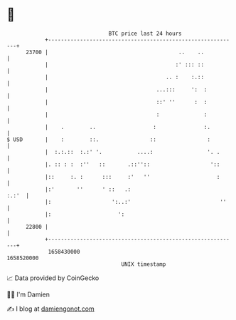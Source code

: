 * 👋

#+begin_example
                                   BTC price last 24 hours                    
               +------------------------------------------------------------+ 
         23700 |                                         ..    ..           | 
               |                                        :' ::: ::           | 
               |                                     .. :    :.::           | 
               |                                  ...:::     ':  :          | 
               |                                  ::' ''      :  :          | 
               |                                  :              :          | 
               |    .        ..                  :               :.         | 
   $ USD       |    :        ::.                ::                :         | 
               |  :.:.::  :.:' '.           ....:                 '. .      | 
               |. :: : :  :''   ::       .::''::                   '::      | 
               |::     :. :      :::     :'   ''                     :      | 
               |:'       ''      ' ::   .:                            :.:'  | 
               |:                   ':..:'                            ''    | 
               |:                     ':                                    | 
         22800 |                                                            | 
               +------------------------------------------------------------+ 
                1658430000                                        1658520000  
                                       UNIX timestamp                         
#+end_example
📈 Data provided by CoinGecko

🧑‍💻 I'm Damien

✍️ I blog at [[https://www.damiengonot.com][damiengonot.com]]
